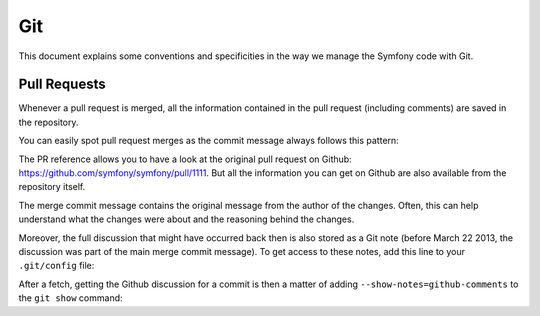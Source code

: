 Git
===

This document explains some conventions and specificities in the way we manage
the Symfony code with Git.

Pull Requests
-------------

Whenever a pull request is merged, all the information contained in the pull
request (including comments) are saved in the repository.

You can easily spot pull request merges as the commit message always follows
this pattern:

.. block: text

    merged branch USER_NAME/BRANCH_NAME (PR #1111)

The PR reference allows you to have a look at the original pull request on
Github: https://github.com/symfony/symfony/pull/1111. But all the information
you can get on Github are also available from the repository itself.

The merge commit message contains the original message from the author of the
changes. Often, this can help understand what the changes were about and the
reasoning behind the changes.

Moreover, the full discussion that might have occurred back then is also
stored as a Git note (before March 22 2013, the discussion was part of the
main merge commit message). To get access to these notes, add this line to
your ``.git/config`` file:

.. block: text

    fetch = +refs/notes/*:refs/notes/*

After a fetch, getting the Github discussion for a commit is then a matter of
adding ``--show-notes=github-comments`` to the ``git show`` command:

.. block: text

    git show HEAD --show-notes=github-comments
